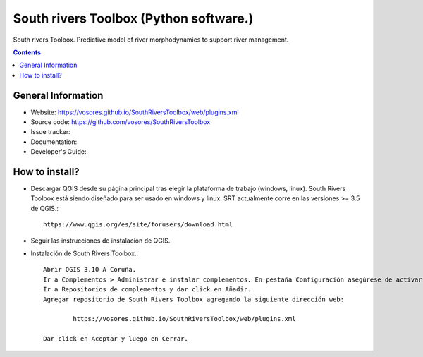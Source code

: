 South rivers Toolbox (Python software.)
=======================================

South rivers Toolbox. Predictive model of river morphodynamics to support river management.

.. contents::



General Information
-------------------

- Website: https://vosores.github.io/SouthRiversToolbox/web/plugins.xml
- Source code: https://github.com/vosores/SouthRiversToolbox
- Issue tracker:
- Documentation: 
- Developer's Guide: 



How to install?
-----------------------------

- Descargar QGIS desde su página principal tras elegir la plataforma de trabajo (windows, linux). South Rivers Toolbox está siendo diseñado para ser usado en windows y linux. SRT actualmente corre en las versiones >= 3.5 de QGIS.::

	https://www.qgis.org/es/site/forusers/download.html
	
- Seguir las instrucciones de instalación de QGIS.
	
- Instalación de South Rivers Toolbox.::

	Abrir QGIS 3.10 A Coruña.
	Ir a Complementos > Administrar e instalar complementos. En pestaña Configuración asegúrese de activar la opción Mostrar también los complementos experimentales.
	Ir a Repositorios de complementos y dar click en Añadir.
	Agregar repositorio de South Rivers Toolbox agregando la siguiente dirección web:
	
		https://vosores.github.io/SouthRiversToolbox/web/plugins.xml

	Dar click en Aceptar y luego en Cerrar.

